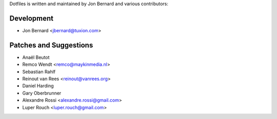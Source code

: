 Dotfiles is written and maintained by Jon Bernard and various contributors:

Development
```````````

- Jon Bernard <jbernard@tuxion.com>


Patches and Suggestions
```````````````````````

- Anaël Beutot
- Remco Wendt <remco@maykinmedia.nl>
- Sebastian Rahlf
- Reinout van Rees <reinout@vanrees.org>
- Daniel Harding
- Gary Oberbrunner
- Alexandre Rossi <alexandre.rossi@gmail.com>
- Luper Rouch <luper.rouch@gmail.com>
